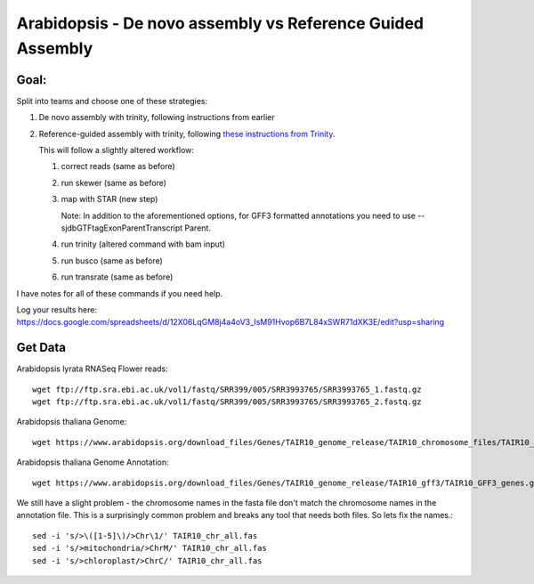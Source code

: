 ===========================================================
Arabidopsis - De novo assembly vs Reference Guided Assembly
===========================================================



Goal:
====

Split into teams and choose one of these strategies:

1. De novo assembly with trinity, following instructions from earlier
2. Reference-guided assembly with trinity, following `these instructions from Trinity <https://github.com/trinityrnaseq/trinityrnaseq/wiki/Genome-Guided-Trinity-Transcriptome-Assembly>`__.

   This will follow a slightly altered workflow:

   1. correct reads (same as before)
   2. run skewer (same as before)
   3. map with STAR (new step)

      Note: In addition to the aforementioned options, for GFF3 formatted annotations you need to use --sjdbGTFtagExonParentTranscript Parent.

   4. run trinity (altered command with bam input)
   5. run busco (same as before)
   6. run transrate (same as before)

I have notes for all of these commands if you need help.


Log your results here:
https://docs.google.com/spreadsheets/d/12X06LqGM8j4a4oV3_IsM91Hvop6B7L84xSWR71dXK3E/edit?usp=sharing


Get Data
========
Arabidopsis lyrata RNASeq Flower reads::

	wget ftp://ftp.sra.ebi.ac.uk/vol1/fastq/SRR399/005/SRR3993765/SRR3993765_1.fastq.gz
	wget ftp://ftp.sra.ebi.ac.uk/vol1/fastq/SRR399/005/SRR3993765/SRR3993765_2.fastq.gz

Arabidopsis thaliana Genome::

	wget https://www.arabidopsis.org/download_files/Genes/TAIR10_genome_release/TAIR10_chromosome_files/TAIR10_chr_all.fas

Arabidopsis thaliana Genome Annotation::

	wget https://www.arabidopsis.org/download_files/Genes/TAIR10_genome_release/TAIR10_gff3/TAIR10_GFF3_genes.gff

We still have a slight problem - the chromosome names in the fasta file don't match the chromosome names in the annotation file. This is a surprisingly common problem and breaks any tool that needs both files. So lets fix the names.::

	sed -i 's/>\([1-5]\)/>Chr\1/' TAIR10_chr_all.fas
	sed -i 's/>mitochondria/>ChrM/' TAIR10_chr_all.fas
	sed -i 's/>chloroplast/>ChrC/' TAIR10_chr_all.fas

